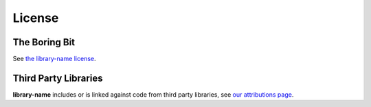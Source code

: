 .. _license:

=======
License
=======

The Boring Bit
==============

See `the library-name license <https://github.com/your-handle/repo-name/blob/main/LICENSE>`_.

Third Party Libraries
=====================

**library-name** includes or is linked against code from third party libraries, see `our attributions page <https://github.com/library-name/repo-name/blob/main/ATTIBUTIONS.md>`_.
